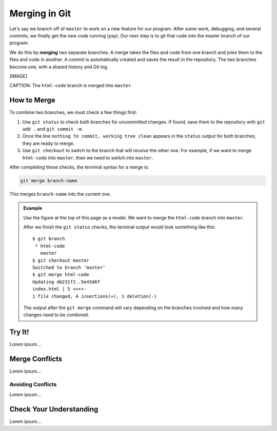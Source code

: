 Merging in Git
==============

Let's say we branch off of ``master`` to work on a new feature for our program.
After some work, debugging, and several commits, we finally get the new code
running (yay). Our next step is to git that code into the master branch of our
program.

.. index:: ! merge
   single: git; merge

We do this by **merging** two separate branches. A merge takes the files and
code from one branch and joins them to the files and code in another. A commit
is automatically created and saves the result in the repository. The two
branches become one, with a shared history and Git log.

[IMAGE]

CAPTION: The ``html-code`` branch is merged into ``master``.

How to Merge
------------

To combine two branches, we must check a few things first:

#. Use ``git status`` to check both branches for uncommitted changes. If found,
   save them to the repository with ``git add .`` and ``git commit -m``.
#. Once the line ``nothing to commit, working tree clean`` appears in the
   ``status`` output for both branches, they are ready to merge.
#. Use ``git checkout`` to switch to the branch that will *receive* the other
   one. For example, if we want to merge ``html-code`` into ``master``, then we
   need to switch into ``master``.

After completing these checks, the terminal syntax for a merge is:

.. sourcecode:: bash

   git merge branch-name

This merges ``branch-name`` into the current one.

.. admonition:: Example

   Use the figure at the top of this page as a model. We want to merge the
   ``html-code`` branch into ``master``.
   
   After we finish the ``git status`` checks, the terminal output would look
   something like this:

   ::

      $ git branch
       * html-code
         master
      $ git checkout master
      Switched to branch 'master'
      $ git merge html-code
      Updating db231f2..5e43d6f
      index.html | 5 ++++-
      1 file changed, 4 insertions(+), 1 deletion(-)
   
   The output after the ``git merge`` command will vary depending on the
   branches involved and how many changes need to be combined.

Try It!
-------

Lorem ipsum...

Merge Conflicts
---------------

Lorem ipsum...

Avoiding Conflicts
^^^^^^^^^^^^^^^^^^

Lorem ipsum...

Check Your Understanding
------------------------

Lorem ipsum...
